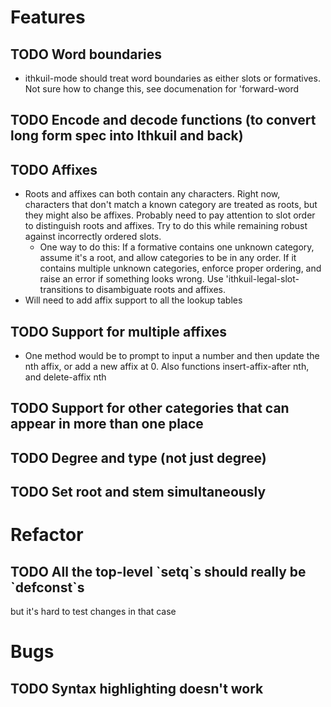 * Features
** TODO Word boundaries
- ithkuil-mode should treat word boundaries as either slots or formatives. Not sure how to change this, see documenation for 'forward-word
** TODO Encode and decode functions (to convert long form spec into Ithkuil and back)
** TODO Affixes
- Roots and affixes can both contain any characters. Right now, characters that don't match a known category are treated as roots, but they might also be affixes. Probably need to pay attention to slot order to distinguish roots and affixes. Try to do this while remaining robust against incorrectly ordered slots.
  - One way to do this: If a formative contains one unknown category, assume it's a root, and allow categories to be in any order. If it contains multiple unknown categories, enforce proper ordering, and raise an error if something looks wrong. Use 'ithkuil-legal-slot-transitions to disambiguate roots and affixes.
- Will need to add affix support to all the lookup tables
** TODO Support for multiple affixes
- One method would be to prompt to input a number and then update the nth affix, or add a new affix at 0. Also functions insert-affix-after nth, and delete-affix nth
** TODO Support for other categories that can appear in more than one place
** TODO Degree and type (not just degree)
** TODO Set root and stem simultaneously
* Refactor
** TODO All the top-level `setq`s should really be `defconst`s
but it's hard to test changes in that case
* Bugs
** TODO Syntax highlighting doesn't work
